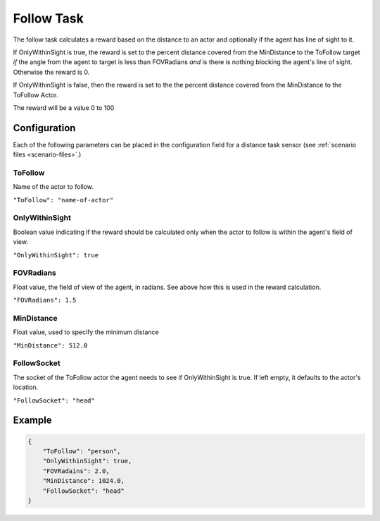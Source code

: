 .. _`follow-task`:

Follow Task
===========

The follow task calculates a reward based on the distance to an actor and
optionally if the agent has line of sight to it. 

If OnlyWithinSight is true, the reward is set to the percent distance covered
from the MinDistance to the ToFollow target *if* the angle from the agent to 
target is less than FOVRadians *and* is there is nothing blocking the agent's
line of sight. Otherwise the reward is 0.

If OnlyWithinSight is false, then the reward is set to the the percent
distance covered from the MinDistance to the ToFollow Actor.

The reward will be a value 0 to 100

Configuration
-------------

Each of the following parameters can be placed in the configuration field
for a distance task sensor (see :ref:`scenario files <scenario-files>`.)

ToFollow
~~~~~~~~

Name of the actor to follow.

``"ToFollow": "name-of-actor"``

.. TODO: Mention there is a list of actors that you can follow in the world
         documentation

OnlyWithinSight
~~~~~~~~~~~~~~~

Boolean value indicating if the reward should be calculated only when the 
actor to follow is within the agent's field of view.

``"OnlyWithinSight": true``

FOVRadians
~~~~~~~~~~

Float value, the field of view of the agent, in radians. See above how this
is used in the reward calculation.

``"FOVRadians": 1.5``

MinDistance
~~~~~~~~~~~

Float value, used to specify the minimum distance

``"MinDistance": 512.0``

FollowSocket
~~~~~~~~~~~~

The socket of the ToFollow actor the agent needs to see if OnlyWithinSight is
true. If left empty, it defaults to the actor's location.

``"FollowSocket": "head"``

Example
-------

.. code-block:: json

   {
       "ToFollow": "person",
       "OnlyWithinSight": true,
       "FOVRadains": 2.0,
       "MinDistance": 1024.0,
       "FollowSocket": "head"
   }
